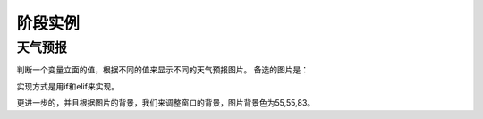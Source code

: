 =======================
阶段实例
=======================

--------------------------
天气预报
--------------------------

判断一个变量立面的值，根据不同的值来显示不同的天气预报图片。
备选的图片是：

.. image:: ../_static/c05/c05p03_i01_weather.png

实现方式是用if和elif来实现。

更进一步的，并且根据图片的背景，我们来调整窗口的背景，图片背景色为55,55,83。

 
